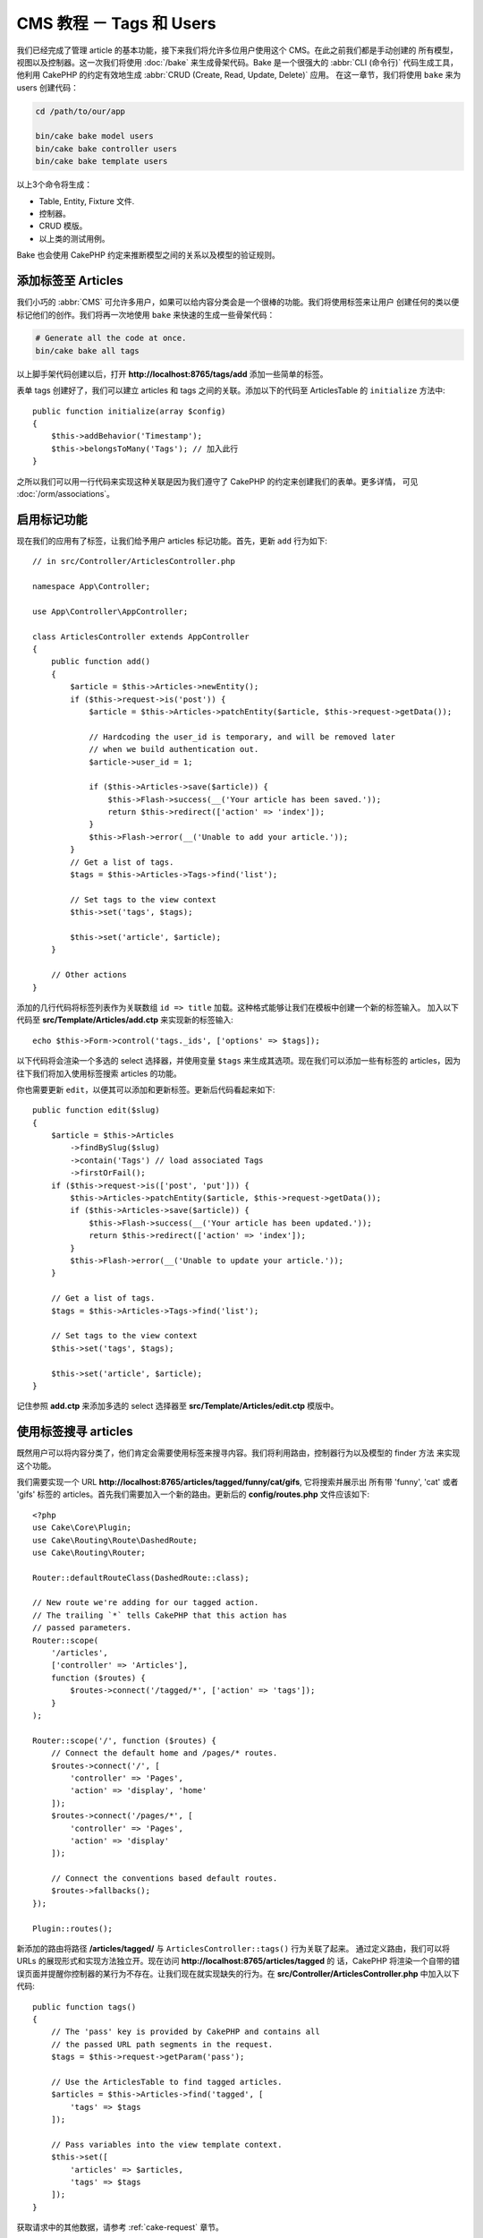 CMS 教程 － Tags 和 Users
#############################

我们已经完成了管理 article 的基本功能，接下来我们将允许多位用户使用这个 CMS。在此之前我们都是手动创建的
所有模型，视图以及控制器。这一次我们将使用 :doc:`/bake` 来生成骨架代码。Bake 是一个很强大的 :abbr:`CLI (命令行)` 
代码生成工具，他利用 CakePHP 的约定有效地生成 :abbr:`CRUD (Create, Read, Update, Delete)` 应用。
在这一章节，我们将使用 ``bake`` 来为 users 创建代码：


.. code-block:: bash

    cd /path/to/our/app

    bin/cake bake model users
    bin/cake bake controller users
    bin/cake bake template users

以上3个命令将生成：


* Table, Entity, Fixture 文件.
* 控制器。
* CRUD 模版。
* 以上类的测试用例。

Bake 也会使用 CakePHP 约定来推断模型之间的关系以及模型的验证规则。


添加标签至 Articles
==========================

我们小巧的 :abbr:`CMS` 可允许多用户，如果可以给内容分类会是一个很棒的功能。我们将使用标签来让用户
创建任何的类以便标记他们的创作。我们将再一次地使用 ``bake`` 来快速的生成一些骨架代码：


.. code-block:: bash

    # Generate all the code at once.
    bin/cake bake all tags

以上脚手架代码创建以后，打开 **http://localhost:8765/tags/add** 添加一些简单的标签。

表单 tags 创建好了，我们可以建立 articles 和 tags 之间的关联。添加以下的代码至 ArticlesTable 
的 ``initialize`` 方法中::



    public function initialize(array $config)
    {
        $this->addBehavior('Timestamp');
        $this->belongsToMany('Tags'); // 加入此行
    }


之所以我们可以用一行代码来实现这种关联是因为我们遵守了 CakePHP 的约定来创建我们的表单。更多详情，
可见 :doc:`/orm/associations`。


启用标记功能
===================================

现在我们的应用有了标签，让我们给予用户 articles 标记功能。首先，更新 ``add`` 行为如下::

    // in src/Controller/ArticlesController.php

    namespace App\Controller;

    use App\Controller\AppController;

    class ArticlesController extends AppController
    {
        public function add()
        {
            $article = $this->Articles->newEntity();
            if ($this->request->is('post')) {
                $article = $this->Articles->patchEntity($article, $this->request->getData());

                // Hardcoding the user_id is temporary, and will be removed later
                // when we build authentication out.
                $article->user_id = 1;

                if ($this->Articles->save($article)) {
                    $this->Flash->success(__('Your article has been saved.'));
                    return $this->redirect(['action' => 'index']);
                }
                $this->Flash->error(__('Unable to add your article.'));
            }
            // Get a list of tags.
            $tags = $this->Articles->Tags->find('list');

            // Set tags to the view context
            $this->set('tags', $tags);

            $this->set('article', $article);
        }

        // Other actions
    }

添加的几行代码将标签列表作为关联数组 ``id => title`` 加载。这种格式能够让我们在模板中创建一个新的标签输入。
加入以下代码至 **src/Template/Articles/add.ctp** 来实现新的标签输入::

    echo $this->Form->control('tags._ids', ['options' => $tags]);

以下代码将会渲染一个多选的 select 选择器，并使用变量 ``$tags`` 来生成其选项。现在我们可以添加一些有标签的
articles，因为往下我们将加入使用标签搜索 articles 的功能。

你也需要更新 ``edit``，以便其可以添加和更新标签。更新后代码看起来如下::

    public function edit($slug)
    {
        $article = $this->Articles
            ->findBySlug($slug)
            ->contain('Tags') // load associated Tags
            ->firstOrFail();
        if ($this->request->is(['post', 'put'])) {
            $this->Articles->patchEntity($article, $this->request->getData());
            if ($this->Articles->save($article)) {
                $this->Flash->success(__('Your article has been updated.'));
                return $this->redirect(['action' => 'index']);
            }
            $this->Flash->error(__('Unable to update your article.'));
        }

        // Get a list of tags.
        $tags = $this->Articles->Tags->find('list');

        // Set tags to the view context
        $this->set('tags', $tags);

        $this->set('article', $article);
    }

记住参照 **add.ctp** 来添加多选的 select 选择器至  **src/Template/Articles/edit.ctp** 模版中。


使用标签搜寻 articles
========================

既然用户可以将内容分类了，他们肯定会需要使用标签来搜寻内容。我们将利用路由，控制器行为以及模型的 finder 方法
来实现这个功能。

我们需要实现一个 URL **http://localhost:8765/articles/tagged/funny/cat/gifs**, 它将搜索并展示出
所有带 'funny', 'cat' 或者 'gifs' 标签的 articles。首先我们需要加入一个新的路由。更新后的  **config/routes.php**
文件应该如下::


    <?php
    use Cake\Core\Plugin;
    use Cake\Routing\Route\DashedRoute;
    use Cake\Routing\Router;

    Router::defaultRouteClass(DashedRoute::class);

    // New route we're adding for our tagged action.
    // The trailing `*` tells CakePHP that this action has
    // passed parameters.
    Router::scope(
        '/articles',
        ['controller' => 'Articles'],
        function ($routes) {
            $routes->connect('/tagged/*', ['action' => 'tags']);
        }
    );

    Router::scope('/', function ($routes) {
        // Connect the default home and /pages/* routes.
        $routes->connect('/', [
            'controller' => 'Pages',
            'action' => 'display', 'home'
        ]);
        $routes->connect('/pages/*', [
            'controller' => 'Pages',
            'action' => 'display'
        ]);

        // Connect the conventions based default routes.
        $routes->fallbacks();
    });

    Plugin::routes();

新添加的路由将路径  **/articles/tagged/** 与 ``ArticlesController::tags()`` 行为关联了起来。
通过定义路由，我们可以将 URLs 的展现形式和实现方法独立开。现在访问 **http://localhost:8765/articles/tagged** 的
话，CakePHP 将渲染一个自带的错误页面并提醒你控制器的某行为不存在。让我们现在就实现缺失的行为。在
**src/Controller/ArticlesController.php** 中加入以下代码::


    public function tags()
    {
        // The 'pass' key is provided by CakePHP and contains all
        // the passed URL path segments in the request.
        $tags = $this->request->getParam('pass');

        // Use the ArticlesTable to find tagged articles.
        $articles = $this->Articles->find('tagged', [
            'tags' => $tags
        ]);

        // Pass variables into the view template context.
        $this->set([
            'articles' => $articles,
            'tags' => $tags
        ]);
    }

获取请求中的其他数据，请参考  :ref:`cake-request` 章节。

由于参数是通过方法参数传入，我们也可以使用 PHP 的变长参数函数::

    public function tags(...$tags)
    {
        // Use the ArticlesTable to find tagged articles.
        $articles = $this->Articles->find('tagged', [
            'tags' => $tags
        ]);

        // Pass variables into the view template context.
        $this->set([
            'articles' => $articles,
            'tags' => $tags
        ]);
    }



创建 finder 方法
--------------------------

在 CakePHP 中，我们提倡胖模型，瘦控制器。现在访问 **/articles/tagged** 的话，你将看到
一条错误信息，提示 ``findTagged()`` 方法缺失。在 **src/Model/Table/ArticlesTable.php**  
加入以下代码::

    // add this use statement right below the namespace declaration to import
    // the Query class
    use Cake\ORM\Query;

    // The $query argument is a query builder instance.
    // The $options array will contain the 'tags' option we passed
    // to find('tagged') in our controller action.
    public function findTagged(Query $query, array $options)
    {
        $columns = [
            'Articles.id', 'Articles.user_id', 'Articles.title',
            'Articles.body', 'Articles.published', 'Articles.created',
            'Articles.slug',
        ];

        $query = $query
            ->select($columns)
            ->distinct($columns);

        if (empty($options['tags'])) {
            // If there are no tags provided, find articles that have no tags.
            $query->leftJoinWith('Tags')
                ->where(['Tags.title IS' => null]);
        } else {
            // Find articles that have one or more of the provided tags.
            $query->innerJoinWith('Tags')
                ->where(['Tags.title IN' => $options['tags']]);
        }

        return $query->group(['Articles.id']);
    }

以上我们运用到了 :ref:`自定义 finder 方法 <custom-find-methods>`。这是一个很强大的 CakePHP 功能,通过
它，你可以将可重复使用的查询语句打包。Finder 方法的第一个参数为 :doc:`/orm/query-builder` 对象，第二个
参数为一个选项数组。Finder 方法可以操作 query 并添加需要的条件或标准，最后它必须返回一个 query 对象。在我们以上的
自定义 finder 中， 我们使用了 ``distinct()`` and ``leftJoin()`` 方法来搜寻标有指定标签的不同的 article。


创建视图
-----------------

现在访问 **/articles/tagged**，你将会看到一个新的报错页面，提醒你还没有建立视图文件。让我们完成它。在
**src/Template/Articles/tags.ctp** 加入以下内容::


    <h1>
        Articles tagged with
        <?= $this->Text->toList(h($tags), 'or') ?>
    </h1>

    <section>
    <?php foreach ($articles as $article): ?>
        <article>
            <!-- Use the HtmlHelper to create a link -->
            <h4><?= $this->Html->link(
                $article->title,
                ['controller' => 'Articles', 'action' => 'view', $article->slug]
            ) ?></h4>
            <span><?= h($article->created) ?>
        </article>
    <?php endforeach; ?>
    </section>


我们使用了 :doc:`/views/helpers/html` 和 :doc:`/views/helpers/text` 来帮助生成视图内容。我们
还使用了 :php:func:`h` 来编码 HTML 内容。``h()`` 能够帮助我们防止 HTML 注入。 

以上创建的 **tags.ctp** 文件遵循 CakePHP 的视图约定。此约定要求视图文件名使用小写字母和下划线格式的控制器
行为名。

我们可以在视图模版中使用 ``$tags`` and ``$articles`` 变量，这是因为当我们在控制器中使用了 ``set()`` 方法
将变量传入视图中。视图将会把传入的变量变成局部变量。

现在访问 **/articles/tagged/funny** 将可以看到所有带 'funny' 标签的 articles。


改善标示功能
================================

目前添加标签有点麻烦，因为用户需要事先创建它们，然后才能使用。我们可以使用逗号分隔的文本输入元素来
取代原有的 select 元素。这样可以提高用户体验并且能让我们使用更多的 ORM 功能。


添加一个虚拟属性
-----------------------

我们可以通过模型的虚拟属性来操作格式化的 tags。加入以下代码至 **src/Model/Entity/Article.php**  中::


    // add this use statement right below the namespace declaration to import
    // the Collection class
    use Cake\Collection\Collection;

    protected function _getTagString()
    {
        if (isset($this->_fields['tag_string'])) {
            return $this->_fields['tag_string'];
        }
        if (empty($this->tags)) {
            return '';
        }
        $tags = new Collection($this->tags);
        $str = $tags->reduce(function ($string, $tag) {
            return $string . $tag->title . ', ';
        }, '');
        return trim($str, ', ');
    }


以上的定义让我可以通过 ``$article->tag_string`` 来获取这个虚拟属性。往下我们将使用到此属性。


更新对应的视图
------------------

在更新完我们的模型以后，我们可以加入一个新的输入元素至对应的视图中。在 
**src/Template/Articles/add.ctp** 和 **src/Template/Articles/edit.ctp** 中，用以下的代码
替换 ``tags._ids``::

    echo $this->Form->control('tag_string', ['type' => 'text']);


保存标签内容
-------------------------

虽然我们可以查看标签，却没有办法保存他们。让我们实现此功能。由于我们标记了 ``tag_string`` 为虚拟属性，ORM
会自动将它从请求中复制到模型中。我们可以使用 ``beforeSave()`` 钩子来解析标签的字符串并且找到或者建立相应的
模型。加入以下代码至 **src/Model/Table/ArticlesTable.php** 中::


    public function beforeSave($event, $entity, $options)
    {
        if ($entity->tag_string) {
            $entity->tags = $this->_buildTags($entity->tag_string);
        }

        // Other code
    }

    protected function _buildTags($tagString)
    {
        // Trim tags
        $newTags = array_map('trim', explode(',', $tagString));
        // Remove all empty tags
        $newTags = array_filter($newTags);
        // Reduce duplicated tags
        $newTags = array_unique($newTags);

        $out = [];
        $query = $this->Tags->find()
            ->where(['Tags.title IN' => $newTags]);

        // Remove existing tags from the list of new tags.
        foreach ($query->extract('title') as $existing) {
            $index = array_search($existing, $newTags);
            if ($index !== false) {
                unset($newTags[$index]);
            }
        }
        // Add existing tags.
        foreach ($query as $tag) {
            $out[] = $tag;
        }
        // Add new tags.
        foreach ($newTags as $tag) {
            $out[] = $this->Tags->newEntity(['title' => $tag]);
        }
        return $out;
    }

现在创建和编辑 articles 的话，我们应该可以使用逗号分隔的标签，标签字符串将会被保存，并且他们的关联会被自动的
建立。

以上有点复杂的代码展示了 CakePHP ORM 的强大。你可以使用 :doc:`/core-libraries/collections` 来操作查询的
结果，并使用它来动态地创建模型。

下一节，我们将添加 :doc:`认证 </tutorials-and-examples/cms/authentication>`。
